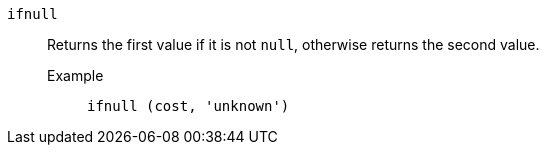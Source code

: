 [#ifnull]
`ifnull`::
  Returns the first value if it is not `null`, otherwise returns the second value.
Example;;
+
----
ifnull (cost, 'unknown')
----
